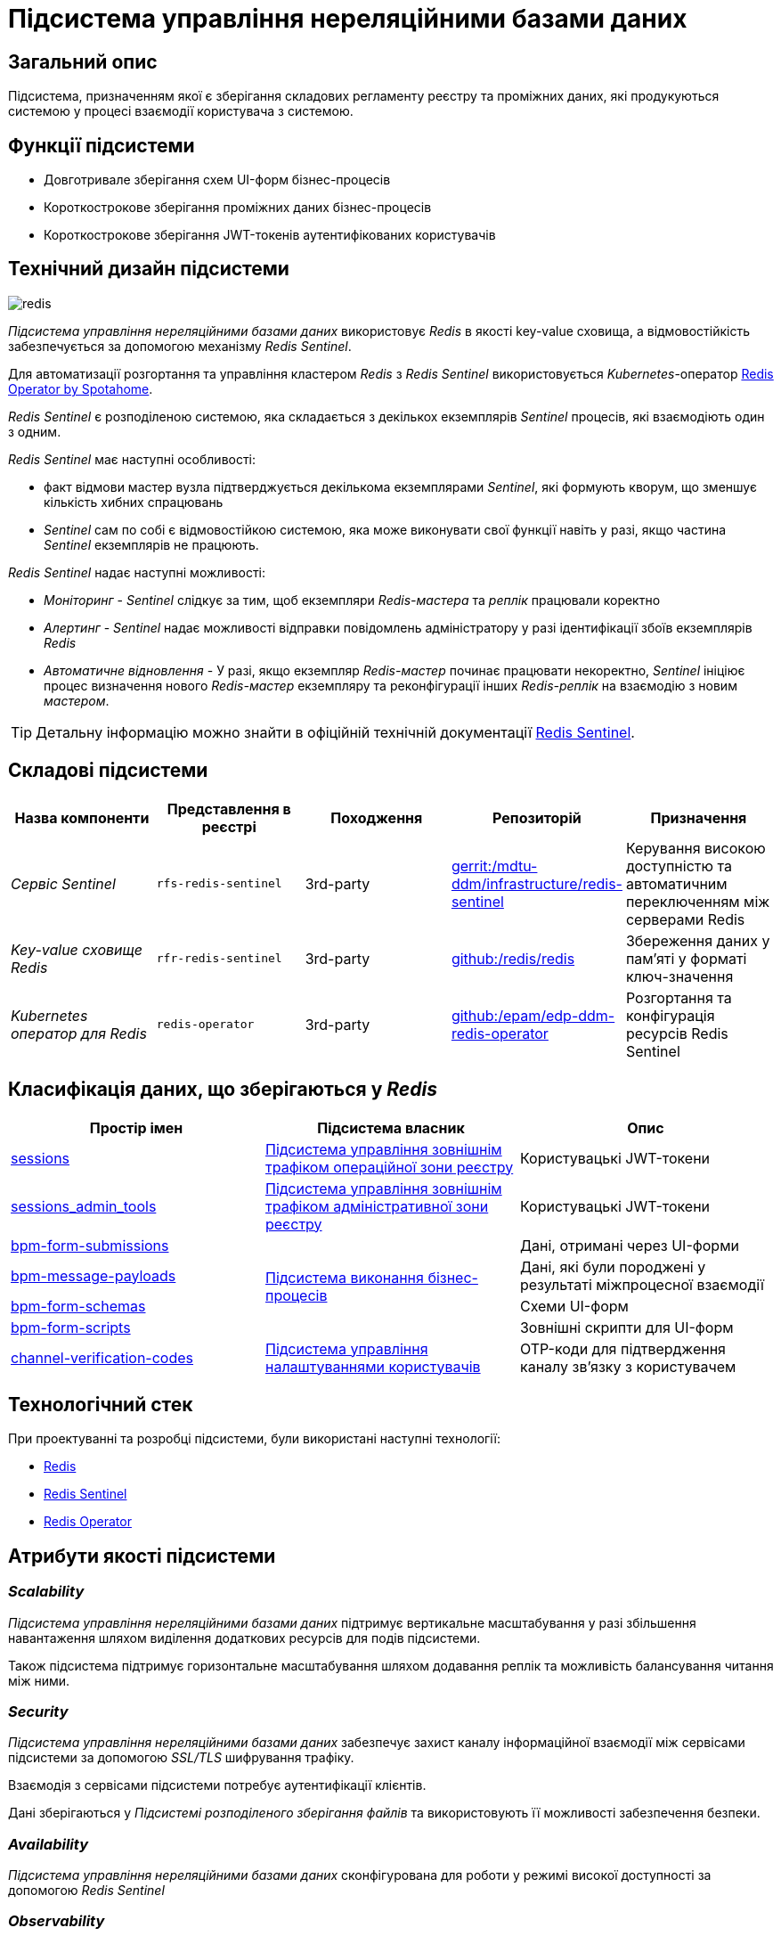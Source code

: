 //:imagesdir: ../../../../../images
= Підсистема управління нереляційними базами даних

== Загальний опис

Підсистема, призначенням якої є зберігання складових регламенту реєстру та проміжних даних, які продукуються системою у процесі взаємодії користувача з системою.

== Функції підсистеми

* Довготривале зберігання схем UI-форм бізнес-процесів
* Короткострокове зберігання проміжних даних бізнес-процесів
* Короткострокове зберігання JWT-токенів аутентифікованих користувачів

== Технічний дизайн підсистеми

image::architecture/registry/operational/nonrelational-data-storage/redis.svg[float="center",align="center"]

_Підсистема управління нереляційними базами даних_ використовує  _Redis_ в якості key-value сховища, а відмовостійкість забезпечується за допомогою механізму _Redis Sentinel_.

Для автоматизації розгортання та управління кластером _Redis_ з _Redis Sentinel_ використовується _Kubernetes_-оператор https://github.com/spotahome/redis-operator[Redis Operator by Spotahome].

_Redis Sentinel_ є розподіленою системою, яка складається з декількох екземплярів _Sentinel_ процесів, які взаємодіють один з одним.

_Redis Sentinel_ має наступні особливості:

- факт відмови мастер вузла підтверджується декількома екземплярами _Sentinel_, які формують кворум, що зменшує кількість хибних спрацювань
- _Sentinel_ сам по собі є відмовостійкою системою, яка може виконувати свої функції навіть у разі, якщо частина _Sentinel_ екземплярів не працюють.

_Redis Sentinel_ надає наступні можливості:

- _Моніторинг_ - _Sentinel_ слідкує за тим, щоб екземпляри _Redis-мастера_ та _реплік_ працювали коректно

- _Алертинг_ - _Sentinel_ надає можливості відправки повідомлень адміністратору у разі ідентифікації збоїв екземплярів _Redis_

- _Автоматичне відновлення_ - У разі, якщо екземпляр _Redis-мастер_ починає працювати некоректно, _Sentinel_ ініціює процес визначення нового _Redis-мастер_ екземпляру та реконфігурації інших _Redis-реплік_ на взаємодію з новим _мастером_.

[TIP]
--
Детальну інформацію можно знайти в офіційній технічній документації https://redis.io/docs/manual/sentinel/[Redis Sentinel].
--

== Складові підсистеми


[options="header",cols="a,a,a,a,a"]
|===
|Назва компоненти|Представлення в реєстрі|Походження|Репозиторій|Призначення

| _Сервіс Sentinel_
|`rfs-redis-sentinel`
|3rd-party
|https://gerrit-mdtu-ddm-edp-cicd.apps.cicd2.mdtu-ddm.projects.epam.com/admin/repos/mdtu-ddm/infrastructure/redis-sentinel[gerrit:/mdtu-ddm/infrastructure/redis-sentinel]
|Керування високою доступністю та автоматичним переключенням між серверами Redis

| _Key-value сховище Redis_
|`rfr-redis-sentinel`
|3rd-party
|https://github.com/redis/redis[github:/redis/redis]
|Збереження даних у пам'яті у форматі ключ-значення

| _Kubernetes оператор для Redis_
|`redis-operator`
|3rd-party
|https://github.com/epam/edp-ddm-redis-operator[github:/epam/edp-ddm-redis-operator]
|Розгортання та конфігурація ресурсів Redis Sentinel

|===

== Класифікація даних, що зберігаються у _Redis_

|===
|Простір імен|Підсистема власник|Опис

|xref:arch:architecture/registry/operational/ext-api-management/redis-storage.adoc#_sessions[sessions]
|xref:arch:architecture/registry/operational/ext-api-management/overview.adoc[Підсистема управління зовнішнім трафіком операційної зони реєстру]
|Користувацькі JWT-токени

|xref:arch:architecture/registry/administrative/ext-api-management/redis-storage.adoc#_sessions_admin_tools[sessions_admin_tools]
|xref:arch:architecture/registry/administrative/ext-api-management/overview.adoc[Підсистема управління зовнішнім трафіком адміністративної зони реєстру]
|Користувацькі JWT-токени

|xref:arch:architecture/registry/operational/bpms/redis-storage.adoc#_bpm_form_submissions[bpm-form-submissions]
.4+.^|xref:arch:architecture/registry/operational/bpms/overview.adoc[Підсистема виконання бізнес-процесів]
|Дані, отримані через UI-форми
|xref:arch:architecture/registry/operational/bpms/redis-storage.adoc#_bpm_message_payloads[bpm-message-payloads]
|Дані, які були породжені у результаті міжпроцесної взаємодії
|xref:arch:architecture/registry/operational/bpms/redis-storage.adoc#_bpm_form_schemas[bpm-form-schemas]
|Схеми UI-форм
|xref:arch:architecture/registry/operational/bpms/redis-storage.adoc#_bpm_form_scripts[bpm-form-scripts]
|Зовнішні скрипти для UI-форм

|xref:arch:architecture/registry/operational/user-settings/redis-storage.adoc#_channel_verification_codes[channel-verification-codes]
|xref:arch:architecture/registry/operational/user-settings/overview.adoc[Підсистема управління налаштуваннями користувачів]
|OTP-коди для підтвердження каналу зв'язку з користувачем
|===

== Технологічний стек

При проектуванні та розробці підсистеми, були використані наступні технології:

* xref:arch:architecture/platform-technologies.adoc#redis[Redis]
* xref:arch:architecture/platform-technologies.adoc#redis-sentinel[Redis Sentinel]
* xref:arch:architecture/platform-technologies.adoc#redis-operator[Redis Operator]

== Атрибути якості підсистеми

=== _Scalability_

_Підсистема управління нереляційними базами даних_ підтримує вертикальне масштабування у разі збільшення навантаження шляхом виділення додаткових ресурсів для подів підсистеми.

Також підсистема підтримує горизонтальне масштабування шляхом додавання реплік та можливість балансування читання між ними.

=== _Security_

_Підсистема управління нереляційними базами даних_ забезпечує захист каналу інформаційної взаємодії між сервісами підсистеми за допомогою _SSL/TLS_ шифрування трафіку. 

Взаємодія з сервісами підсистеми потребує аутентифікації клієнтів.

Дані зберігаються у _Підсистемі розподіленого зберігання файлів_ та використовують її можливості забезпечення безпеки.

=== _Availability_

_Підсистема управління нереляційними базами даних_ сконфігурована для роботи у режимі високої доступності за допомогою _Redis Sentinel_

=== _Observability_

_Підсистема управління нереляційними базами даних_ підтримує журналювання вхідних запитів та збір метрик продуктивності для подальшого аналізу через веб-інтерфейси відповідних підсистем Платформи.

[TIP]
--
Детальніше з дизайном підсистем можна ознайомитись у відповідних розділах:

* xref:arch:architecture/platform/operational/logging/overview.adoc[]
* xref:arch:architecture/platform/operational/monitoring/overview.adoc[]
--

===  _Reliability_
Надійність _Підсистеми управління нереляційними базами даних_ забезпечується 
xref:architecture/platform/operational/backup-recovery/overview.adoc[підсистемою резервного копіювання та відновлення] яка включає у себе резервне копіювання файлових систем сховища Redis.
